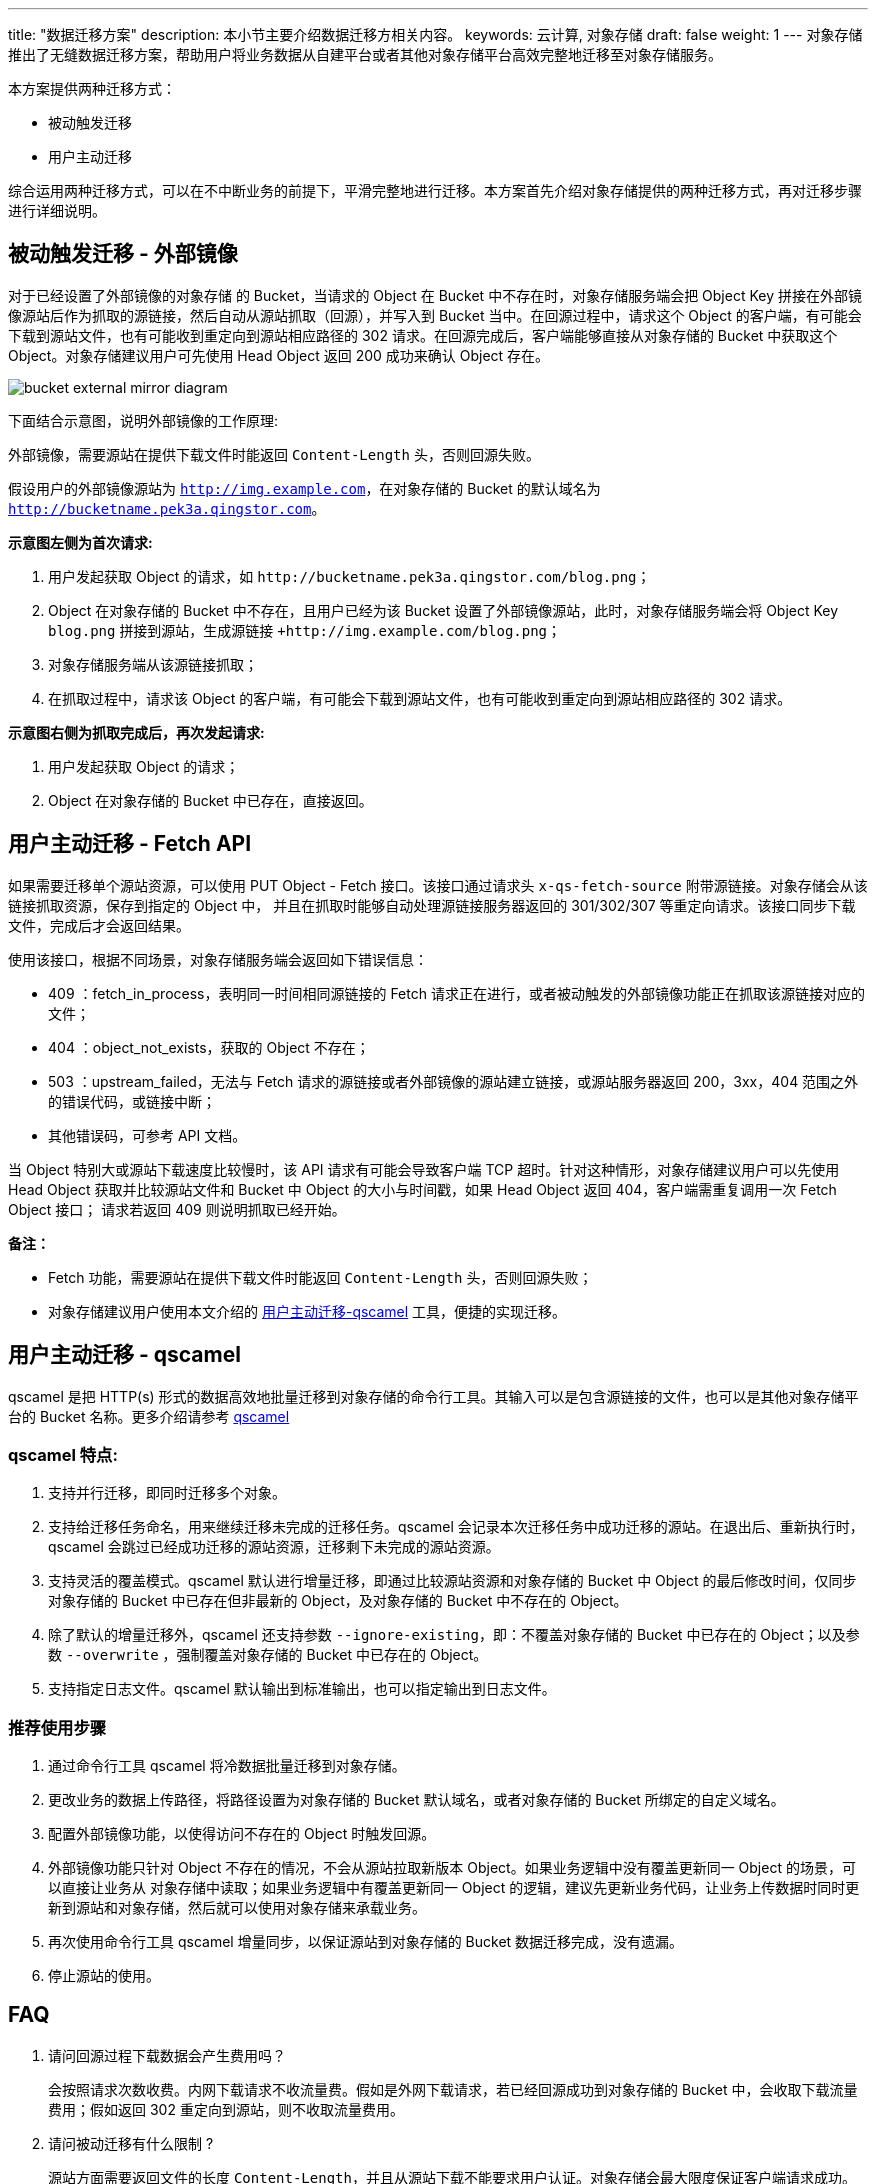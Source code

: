 ---
title: "数据迁移方案"
description: 本小节主要介绍数据迁移方相关内容。
keywords: 云计算, 对象存储
draft: false
weight: 1
---
对象存储推出了无缝数据迁移方案，帮助用户将业务数据从自建平台或者其他对象存储平台高效完整地迁移至对象存储服务。

本方案提供两种迁移方式：

* 被动触发迁移
* 用户主动迁移

综合运用两种迁移方式，可以在不中断业务的前提下，平滑完整地进行迁移。本方案首先介绍对象存储提供的两种迁移方式，再对迁移步骤进行详细说明。

== 被动触发迁移 - 外部镜像

对于已经设置了外部镜像的对象存储 的 Bucket，当请求的 Object 在 Bucket 中不存在时，对象存储服务端会把 Object Key 拼接在外部镜像源站后作为抓取的源链接，然后自动从源站抓取（回源），并写入到 Bucket 当中。在回源过程中，请求这个 Object 的客户端，有可能会下载到源站文件，也有可能收到重定向到源站相应路径的 302 请求。在回源完成后，客户端能够直接从对象存储的 Bucket 中获取这个 Object。对象存储建议用户可先使用 Head Object 返回 200 成功来确认 Object 存在。

image::/images/cloud_service/storage/object_storage/bucket_external_mirror_diagram.png[]

下面结合示意图，说明外部镜像的工作原理:

外部镜像，需要源站在提供下载文件时能返回 `Content-Length` 头，否则回源失败。

假设用户的外部镜像源站为 `http://img.example.com`，在对象存储的 Bucket 的默认域名为 `http://bucketname.pek3a.qingstor.com`。

*示意图左侧为首次请求:*

. 用户发起获取 Object 的请求，如 `+http://bucketname.pek3a.qingstor.com/blog.png+`；
. Object 在对象存储的 Bucket 中不存在，且用户已经为该 Bucket 设置了外部镜像源站，此时，对象存储服务端会将 Object Key `blog.png` 拼接到源站，生成源链接 `+http://img.example.com/blog.png`；
. 对象存储服务端从该源链接抓取；
. 在抓取过程中，请求该 Object 的客户端，有可能会下载到源站文件，也有可能收到重定向到源站相应路径的 302 请求。

*示意图右侧为抓取完成后，再次发起请求:*

. 用户发起获取 Object 的请求；
. Object 在对象存储的 Bucket 中已存在，直接返回。


== 用户主动迁移 - Fetch API

如果需要迁移单个源站资源，可以使用 PUT Object - Fetch 接口。该接口通过请求头 `x-qs-fetch-source` 附带源链接。对象存储会从该链接抓取资源，保存到指定的 Object 中， 并且在抓取时能够自动处理源链接服务器返回的 301/302/307 等重定向请求。该接口同步下载文件，完成后才会返回结果。

使用该接口，根据不同场景，对象存储服务端会返回如下错误信息：

* 409 ：fetch_in_process，表明同一时间相同源链接的 Fetch 请求正在进行，或者被动触发的外部镜像功能正在抓取该源链接对应的文件；
* 404 ：object_not_exists，获取的 Object 不存在；
* 503 ：upstream_failed，无法与 Fetch 请求的源链接或者外部镜像的源站建立链接，或源站服务器返回 200，3xx，404 范围之外的错误代码，或链接中断；
* 其他错误码，可参考 API 文档。

当 Object 特别大或源站下载速度比较慢时，该 API 请求有可能会导致客户端 TCP 超时。针对这种情形，对象存储建议用户可以先使用 Head Object 获取并比较源站文件和 Bucket 中 Object 的大小与时间戳，如果 Head Object 返回 404，客户端需重复调用一次 Fetch Object 接口； 请求若返回 409 则说明抓取已经开始。

*备注：*

* Fetch 功能，需要源站在提供下载文件时能返回 `Content-Length` 头，否则回源失败；
* 对象存储建议用户使用本文介绍的 link:#_用户主动迁移_qscamel[用户主动迁移-qscamel] 工具，便捷的实现迁移。

== 用户主动迁移 - qscamel

qscamel 是把 HTTP(s) 形式的数据高效地批量迁移到对象存储的命令行工具。其输入可以是包含源链接的文件，也可以是其他对象存储平台的 Bucket 名称。更多介绍请参考 link:../../manual/tool/qscamel/[qscamel]

=== qscamel 特点:

. 支持并行迁移，即同时迁移多个对象。
. 支持给迁移任务命名，用来继续迁移未完成的迁移任务。qscamel 会记录本次迁移任务中成功迁移的源站。在退出后、重新执行时，qscamel 会跳过已经成功迁移的源站资源，迁移剩下未完成的源站资源。
. 支持灵活的覆盖模式。qscamel 默认进行增量迁移，即通过比较源站资源和对象存储的 Bucket 中 Object 的最后修改时间，仅同步对象存储的 Bucket 中已存在但非最新的 Object，及对象存储的 Bucket 中不存在的 Object。
. 除了默认的增量迁移外，qscamel 还支持参数 `--ignore-existing`，即：不覆盖对象存储的 Bucket 中已存在的 Object；以及参数 `--overwrite` ，强制覆盖对象存储的 Bucket 中已存在的 Object。
. 支持指定日志文件。qscamel 默认输出到标准输出，也可以指定输出到日志文件。

=== 推荐使用步骤

. 通过命令行工具 qscamel 将冷数据批量迁移到对象存储。
. 更改业务的数据上传路径，将路径设置为对象存储的 Bucket 默认域名，或者对象存储的 Bucket 所绑定的自定义域名。
. 配置外部镜像功能，以使得访问不存在的 Object 时触发回源。
. 外部镜像功能只针对 Object 不存在的情况，不会从源站拉取新版本 Object。如果业务逻辑中没有覆盖更新同一 Object 的场景，可以直接让业务从 对象存储中读取；如果业务逻辑中有覆盖更新同一 Object 的逻辑，建议先更新业务代码，让业务上传数据时同时更新到源站和对象存储，然后就可以使用对象存储来承载业务。
. 再次使用命令行工具 qscamel 增量同步，以保证源站到对象存储的 Bucket 数据迁移完成，没有遗漏。
. 停止源站的使用。

== FAQ

. 请问回源过程下载数据会产生费用吗？
+
会按照请求次数收费。内网下载请求不收流量费。假如是外网下载请求，若已经回源成功到对象存储的 Bucket 中，会收取下载流量费用；假如返回 302 重定向到源站，则不收取流量费用。

. 请问被动迁移有什么限制 ?
+
源站方面需要返回文件的长度 `Content-Length`，并且从源站下载不能要求用户认证。对象存储会最大限度保证客户端请求成功。
